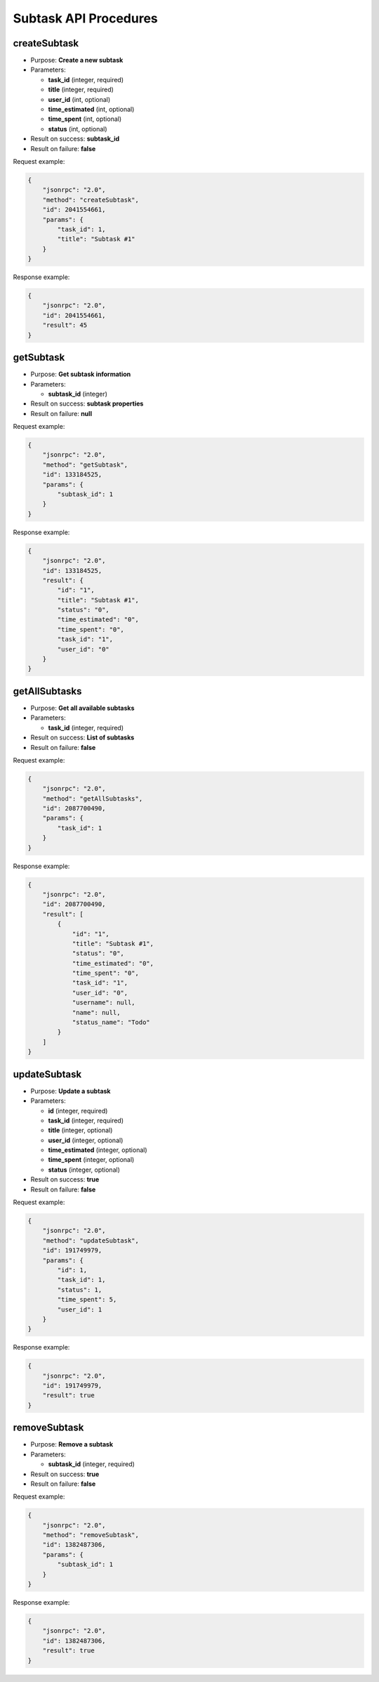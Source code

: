 Subtask API Procedures
======================

createSubtask
-------------

-  Purpose: **Create a new subtask**
-  Parameters:

   -  **task_id** (integer, required)
   -  **title** (integer, required)
   -  **user_id** (int, optional)
   -  **time_estimated** (int, optional)
   -  **time_spent** (int, optional)
   -  **status** (int, optional)

-  Result on success: **subtask_id**
-  Result on failure: **false**

Request example:

.. code:: json

    {
        "jsonrpc": "2.0",
        "method": "createSubtask",
        "id": 2041554661,
        "params": {
            "task_id": 1,
            "title": "Subtask #1"
        }
    }

Response example:

.. code:: json

    {
        "jsonrpc": "2.0",
        "id": 2041554661,
        "result": 45
    }

getSubtask
----------

-  Purpose: **Get subtask information**
-  Parameters:

   -  **subtask_id** (integer)

-  Result on success: **subtask properties**
-  Result on failure: **null**

Request example:

.. code:: json

    {
        "jsonrpc": "2.0",
        "method": "getSubtask",
        "id": 133184525,
        "params": {
            "subtask_id": 1
        }
    }

Response example:

.. code:: json

    {
        "jsonrpc": "2.0",
        "id": 133184525,
        "result": {
            "id": "1",
            "title": "Subtask #1",
            "status": "0",
            "time_estimated": "0",
            "time_spent": "0",
            "task_id": "1",
            "user_id": "0"
        }
    }

getAllSubtasks
--------------

-  Purpose: **Get all available subtasks**
-  Parameters:

   -  **task_id** (integer, required)

-  Result on success: **List of subtasks**
-  Result on failure: **false**

Request example:

.. code:: json

    {
        "jsonrpc": "2.0",
        "method": "getAllSubtasks",
        "id": 2087700490,
        "params": {
            "task_id": 1
        }
    }

Response example:

.. code:: json

    {
        "jsonrpc": "2.0",
        "id": 2087700490,
        "result": [
            {
                "id": "1",
                "title": "Subtask #1",
                "status": "0",
                "time_estimated": "0",
                "time_spent": "0",
                "task_id": "1",
                "user_id": "0",
                "username": null,
                "name": null,
                "status_name": "Todo"
            }
        ]
    }

updateSubtask
-------------

-  Purpose: **Update a subtask**
-  Parameters:

   -  **id** (integer, required)
   -  **task_id** (integer, required)
   -  **title** (integer, optional)
   -  **user_id** (integer, optional)
   -  **time_estimated** (integer, optional)
   -  **time_spent** (integer, optional)
   -  **status** (integer, optional)

-  Result on success: **true**
-  Result on failure: **false**

Request example:

.. code:: json

    {
        "jsonrpc": "2.0",
        "method": "updateSubtask",
        "id": 191749979,
        "params": {
            "id": 1,
            "task_id": 1,
            "status": 1,
            "time_spent": 5,
            "user_id": 1
        }
    }

Response example:

.. code:: json

    {
        "jsonrpc": "2.0",
        "id": 191749979,
        "result": true
    }

removeSubtask
-------------

-  Purpose: **Remove a subtask**
-  Parameters:

   -  **subtask_id** (integer, required)

-  Result on success: **true**
-  Result on failure: **false**

Request example:

.. code:: json

    {
        "jsonrpc": "2.0",
        "method": "removeSubtask",
        "id": 1382487306,
        "params": {
            "subtask_id": 1
        }
    }

Response example:

.. code:: json

    {
        "jsonrpc": "2.0",
        "id": 1382487306,
        "result": true
    }
